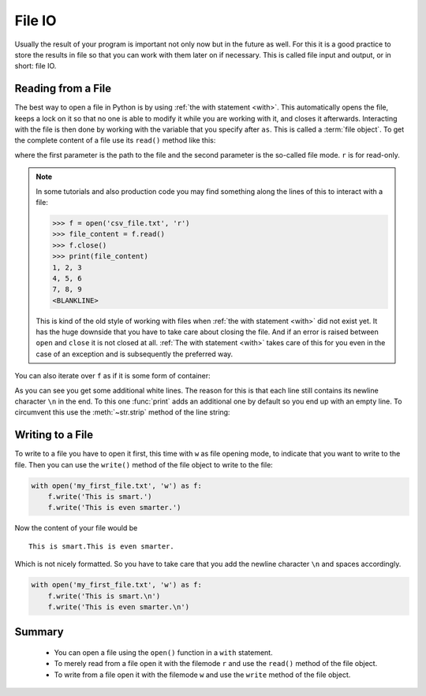 .. _sec_file_io:

=======
File IO
=======

.. testsetup:: csv_file

    import sys
    from io import StringIO
    import builtins
    from contextlib import contextmanager

    csv_file_txt = StringIO(
        '1, 2, 3\n'
        '4, 5, 6\n'
        '7, 8, 9\n')

    @contextmanager
    def open(file, mode='r', buffering=-1, encoding=None, errors=None,
             newline=None, closefd=True, opener=None):
        file = file.replace('.', '_')
        stringio = globals()[file]
        yield stringio
        stringio.seek(0)

Usually the result of your program is important not only now but in the future
as well. For this it is a good practice to store the results in file so that
you can work with them later on if necessary. This is called file input and
output, or in short: file IO.


Reading from a File
===================

The best way to open a file in Python is by using
:ref:`the with statement <with>`. This automatically opens the file, keeps a
lock on it so that no one is able to modify it while you are working with it,
and closes it afterwards. Interacting with the file is then done by working
with the variable that you specify after ``as``. This is called a
:term:`file object`. To get the complete content of a file use its ``read()``
method like this:

.. doctest:: csv_file

    >>> with open('csv_file.txt', 'r') as f:
    ...     file_content = f.read()
    ...
    >>> print(file_content)
    1, 2, 3
    4, 5, 6
    7, 8, 9
    <BLANKLINE>

where the first parameter is the path to the file and the second parameter is
the so-called file mode. ``r`` is for read-only.

.. note::

    In some tutorials and also production code you may find something along the
    lines of this to interact with a file:

    >>> f = open('csv_file.txt', 'r')
    >>> file_content = f.read()
    >>> f.close()
    >>> print(file_content)
    1, 2, 3
    4, 5, 6
    7, 8, 9
    <BLANKLINE>

    This is kind of the old style of working with files when
    :ref:`the with statement <with>` did not exist yet. It has the huge
    downside that you have to take care about closing the file. And if an error
    is raised between ``open`` and ``close`` it is not closed at all.
    :ref:`The with statement <with>` takes care of this for you even in the
    case of an exception and is subsequently the preferred way.

You can also iterate over ``f`` as if it is some form of container:

.. doctest:: csv_file

    >>> with open('csv_file.txt', 'r') as f:
    ...     for i, line in enumerate(f):
    ...         print('Line', i, '--', line)
    ...
    Line 0 -- 1, 2, 3
    <BLANKLINE>
    Line 1 -- 4, 5, 6
    <BLANKLINE>
    Line 2 -- 7, 8, 9
    <BLANKLINE>

As you can see you get some additional white lines. The reason for this is that
each line still contains its newline character ``\n`` in the end. To this one
:func:`print` adds an additional one by default so you end up with an empty
line. To circumvent this use the :meth:`~str.strip` method of the line string:

.. doctest:: csv_file

    >>> with open('csv_file.txt', 'r') as f:
    ...     for i, line in enumerate(f):
    ...         stripped_line = line.strip()
    ...         print('Line', i, '--', stripped_line)
    ...
    Line 0 -- 1, 2, 3
    Line 1 -- 4, 5, 6
    Line 2 -- 7, 8, 9


Writing to a File
=================

To write to a file you have to open it first, this time with ``w`` as file
opening mode, to indicate that you want to write to the file. Then you can
use the ``write()`` method of the file object to write to the file:

.. code-block:: python

    with open('my_first_file.txt', 'w') as f:
        f.write('This is smart.')
        f.write('This is even smarter.')

Now the content of your file would be ::

    This is smart.This is even smarter.

Which is not nicely formatted. So you have to take care that you add the
newline character ``\n`` and spaces accordingly.

.. code-block:: python

    with open('my_first_file.txt', 'w') as f:
        f.write('This is smart.\n')
        f.write('This is even smarter.\n')


Summary
=======

.. highlights::

    * You can open a file using the ``open()`` function in a ``with``
      statement.
    * To merely read from a file open it with the filemode ``r`` and use the
      ``read()`` method of the file object.
    * To write from a file open it with the filemode ``w`` and use the
      ``write`` method of the file object.
